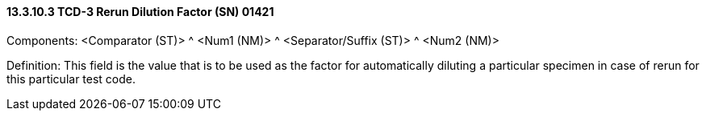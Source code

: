 ==== 13.3.10.3 TCD-3 Rerun Dilution Factor (SN) 01421

Components: <Comparator (ST)> ^ <Num1 (NM)> ^ <Separator/Suffix (ST)> ^ <Num2 (NM)>

Definition: This field is the value that is to be used as the factor for automatically diluting a particular specimen in case of rerun for this particular test code.

